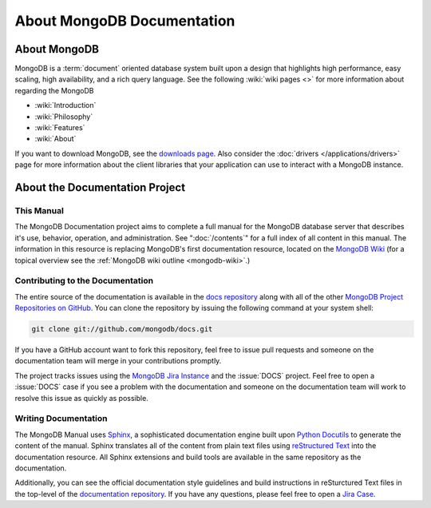 ===========================
About MongoDB Documentation
===========================

.. _meta-about-mongodb:

About MongoDB
-------------

MongoDB is a :term:`document` oriented database system built upon a
design that highlights high performance, easy scaling, high
availability, and a rich query language. See the following :wiki:`wiki
pages <>` for more information about regarding the MongoDB

- :wiki:`Introduction`
- :wiki:`Philosophy`
- :wiki:`Features`
- :wiki:`About`

If you want to download MongoDB, see the `downloads page
<http://www.mongodb.org/downloads>`_. Also consider the :doc:`drivers
</applications/drivers>` page for more information about the client
libraries that your application can use to interact with a MongoDB
instance.

.. _meta-about-documentation-project:

About the Documentation Project
-------------------------------

This Manual
~~~~~~~~~~~

The MongoDB Documentation project aims to complete a full manual for
the MongoDB database server that describes it's use, behavior,
operation, and administration. See ":doc:`/contents`" for a full index
of all content in this manual. The information in this resource is
replacing MongoDB's first documentation resource, located on the
`MongoDB Wiki <http://mongodb.org>`_ (for a topical overview see the
:ref:`MongoDB wiki outline <mongodb-wiki>`.)

Contributing to the Documentation
~~~~~~~~~~~~~~~~~~~~~~~~~~~~~~~~~

The entire source of the documentation is available in the `docs
repository <https://github.com/mongodb/docs>`_ along with all of the
other `MongoDB Project Repositories on GitHub <http://github.com/mongodb>`_.
You can clone the repository by issuing the following command at your
system shell:

.. code-block:: sh

   git clone git://github.com/mongodb/docs.git

If you have a GitHub account want to fork this repository, feel free
to issue pull requests and someone on the documentation team will
merge in your contributions promptly.

The project tracks issues using the `MongoDB Jira Instance
<http://jira.mongodb.org/>`_ and the :issue:`DOCS` project. Feel free
to open a :issue:`DOCS` case if you see a problem with the
documentation and someone on the documentation team will work to
resolve this issue as quickly as possible.

.. seealso:: `MongoDB/10gen Contributor Agreement <http://www.10gen.com/contributor>`_.

Writing Documentation
~~~~~~~~~~~~~~~~~~~~~

The MongoDB Manual uses `Sphinx <http://sphinx.pocoo.org/>`_, a
sophisticated documentation engine built upon `Python Docutils
<http://docutils.sourceforge.net/>`_ to generate the content of the
manual. Sphinx translates all of the content from plain text files
using `reStructured Text <http://docutils.sourceforge.net/rst.html>`_
into the documentation resource. All Sphinx extensions and build tools
are available in the same repository as the documentation.

Additionally, you can see the official documentation style guidelines
and build instructions in reSturctured Text files in the top-level of
the `documentation repository <https://github.com/mongodb/docs>`_. If
you have any questions, please feel free to open a `Jira Case <https://jira.mongodb.org/browse/DOCS>`_.
